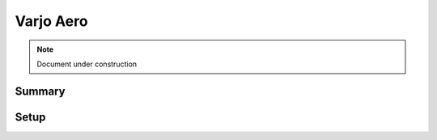 =====================
Varjo Aero 
=====================

.. note::

   Document under construction

Summary
=======


Setup
======


